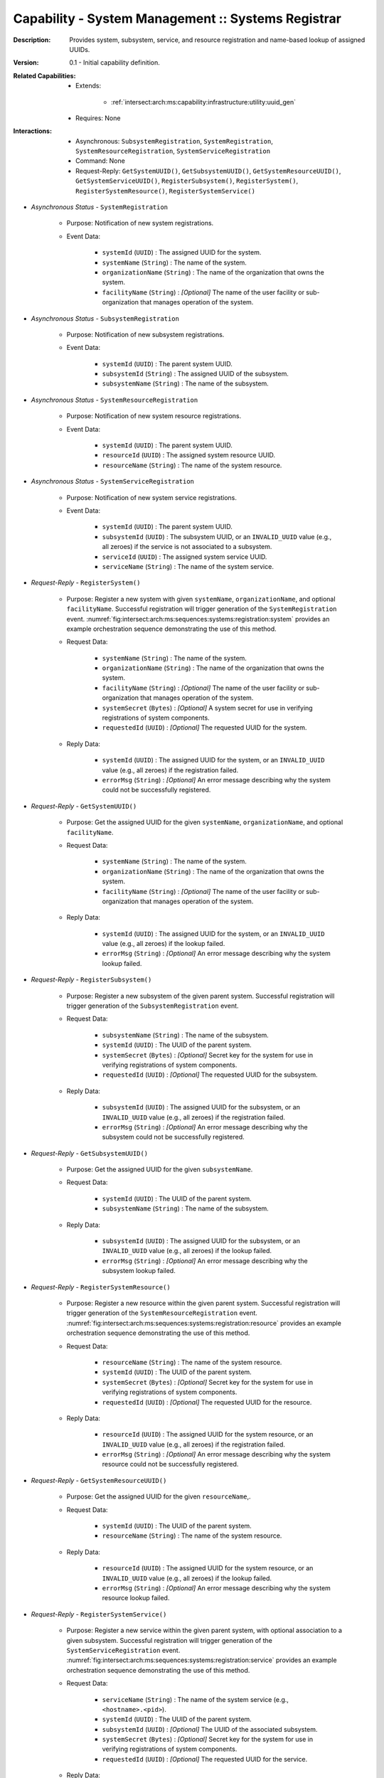 .. _`intersect:arch:ms:capability:infrastructure:system_mgmt:sys_registrar`:

Capability - System Management :: Systems Registrar
---------------------------------------------------

:Description:
   Provides system, subsystem, service, and resource registration and
   name-based lookup of assigned UUIDs.

:Version:
   0.1 - Initial capability definition.

:Related Capabilities:
   - Extends:

      + :ref:`intersect:arch:ms:capability:infrastructure:utility:uuid_gen`

   - Requires: None

:Interactions:
   - Asynchronous: ``SubsystemRegistration``, ``SystemRegistration``,
     ``SystemResourceRegistration``, ``SystemServiceRegistration``
   - Command: None
   - Request-Reply: ``GetSystemUUID()``, ``GetSubsystemUUID()``,
     ``GetSystemResourceUUID()``, ``GetSystemServiceUUID()``,
     ``RegisterSubsystem()``, ``RegisterSystem()``,
     ``RegisterSystemResource()``, ``RegisterSystemService()``

- *Asynchronous Status* - ``SystemRegistration``

      + Purpose: Notification of new system registrations.

      + Event Data:

         *  ``systemId`` (``UUID``) : The assigned UUID for the system.

         *  ``systemName`` (``String``) : The name of the system.

         *  ``organizationName`` (``String``) : The name of the
            organization that owns the system.

         *  ``facilityName`` (``String``) : *[Optional]* The name of the
            user facility or sub-organization that manages operation of
            the system.

- *Asynchronous Status* - ``SubsystemRegistration``

      + Purpose: Notification of new subsystem registrations.

      + Event Data:

         *  ``systemId`` (``UUID``) : The parent system UUID.

         *  ``subsystemId`` (``String``) : The assigned UUID of the
            subsystem.

         *  ``subsystemName`` (``String``) : The name of the subsystem.

- *Asynchronous Status* - ``SystemResourceRegistration``

      + Purpose: Notification of new system resource registrations.

      + Event Data:

         *  ``systemId`` (``UUID``) : The parent system UUID.

         *  ``resourceId`` (``UUID``) : The assigned system resource
            UUID.

         *  ``resourceName`` (``String``) : The name of the system
            resource.

- *Asynchronous Status* - ``SystemServiceRegistration``

      + Purpose: Notification of new system service registrations.

      + Event Data:

         *  ``systemId`` (``UUID``) : The parent system UUID.

         *  ``subsystemId`` (``UUID``) : The subsystem UUID, or an
            ``INVALID_UUID`` value (e.g., all zeroes) if the service is
            not associated to a subsystem.

         *  ``serviceId`` (``UUID``) : The assigned system service UUID.

         *  ``serviceName`` (``String``) : The name of the system
            service.

- *Request-Reply* - ``RegisterSystem()``

      + Purpose: Register a new system with given ``systemName``,
        ``organizationName``, and optional ``facilityName``. Successful
        registration will trigger generation of the
        ``SystemRegistration`` event.
        :numref:`fig:intersect:arch:ms:sequences:systems:registration:system`
        provides an example orchestration sequence demonstrating the
        use of this method.

      + Request Data:

         *  ``systemName`` (``String``) : The name of the system.

         *  ``organizationName`` (``String``) : The name of the
            organization that owns the system.

         *  ``facilityName`` (``String``) : *[Optional]* The name of the
            user facility or sub-organization that manages operation of
            the system.

         *  ``systemSecret`` (``Bytes``) : *[Optional]* A system secret
            for use in verifying registrations of system components.

         *  ``requestedId`` (``UUID``) : *[Optional]* The requested UUID
            for the system.

      + Reply Data:

         *  ``systemId`` (``UUID``) : The assigned UUID for the system,
            or an ``INVALID_UUID`` value (e.g., all zeroes) if the
            registration failed.

         *  ``errorMsg`` (``String``) : *[Optional]* An error message
            describing why the system could not be successfully
            registered.

- *Request-Reply* - ``GetSystemUUID()``

      + Purpose: Get the assigned UUID for the given ``systemName``,
        ``organizationName``, and optional ``facilityName``.

      + Request Data:

         *  ``systemName`` (``String``) : The name of the system.

         *  ``organizationName`` (``String``) : The name of the
            organization that owns the system.

         *  ``facilityName`` (``String``) : *[Optional]* The name of the
            user facility or sub-organization that manages operation of
            the system.

      + Reply Data:

         *  ``systemId`` (``UUID``) : The assigned UUID for the system,
            or an ``INVALID_UUID`` value (e.g., all zeroes) if the
            lookup failed.

         *  ``errorMsg`` (``String``) : *[Optional]* An error message
            describing why the system lookup failed.

- *Request-Reply* - ``RegisterSubsystem()``

      + Purpose: Register a new subsystem of the given parent system. Successful
        registration will trigger generation of the
        ``SubsystemRegistration`` event.

      + Request Data:

         *  ``subsystemName`` (``String``) : The name of the subsystem.

         *  ``systemId`` (``UUID``) : The UUID of the parent system.

         *  ``systemSecret`` (``Bytes``) : *[Optional]* Secret key for the
            system for use in verifying registrations of system
            components.

         *  ``requestedId`` (``UUID``) : *[Optional]* The requested UUID
            for the subsystem.

      + Reply Data:

         *  ``subsystemId`` (``UUID``) : The assigned UUID for the
            subsystem, or an ``INVALID_UUID`` value (e.g., all zeroes)
            if the registration failed.

         *  ``errorMsg`` (``String``) : *[Optional]* An error message
            describing why the subsystem could not be successfully
            registered.

- *Request-Reply* - ``GetSubsystemUUID()``

      + Purpose: Get the assigned UUID for the given ``subsystemName``.

      + Request Data:

         *  ``systemId`` (``UUID``) : The UUID of the parent system.

         *  ``subsystemName`` (``String``) : The name of the subsystem.

      + Reply Data:

         *  ``subsystemId`` (``UUID``) : The assigned UUID for the
            subsystem, or an ``INVALID_UUID`` value (e.g., all zeroes)
            if the lookup failed.

         *  ``errorMsg`` (``String``) : *[Optional]* An error message
            describing why the subsystem lookup failed.

- *Request-Reply* - ``RegisterSystemResource()``

      + Purpose: Register a new resource within the given parent system.
        Successful registration will trigger generation of the
        ``SystemResourceRegistration`` event.
        :numref:`fig:intersect:arch:ms:sequences:systems:registration:resource`
        provides an example orchestration sequence demonstrating the
        use of this method.

      + Request Data:

         *  ``resourceName`` (``String``) : The name of the system
            resource.

         *  ``systemId`` (``UUID``) : The UUID of the parent system.

         *  ``systemSecret`` (``Bytes``) : *[Optional]* Secret key for the
            system for use in verifying registrations of system
            components.

         *  ``requestedId`` (``UUID``) : *[Optional]* The requested UUID
            for the resource.

      + Reply Data:

         *  ``resourceId`` (``UUID``) : The assigned UUID for the system
            resource, or an ``INVALID_UUID`` value (e.g., all zeroes) if
            the registration failed.

         *  ``errorMsg`` (``String``) : *[Optional]* An error message
            describing why the system resource could not be successfully
            registered.

- *Request-Reply* - ``GetSystemResourceUUID()``

      + Purpose: Get the assigned UUID for the given ``resourceName``,.

      + Request Data:

         *  ``systemId`` (``UUID``) : The UUID of the parent system.

         *  ``resourceName`` (``String``) : The name of the system
            resource.

      + Reply Data:

         *  ``resourceId`` (``UUID``) : The assigned UUID for the system
            resource, or an ``INVALID_UUID`` value (e.g., all zeroes) if
            the lookup failed.

         *  ``errorMsg`` (``String``) : *[Optional]* An error message
            describing why the system resource lookup failed.

- *Request-Reply* - ``RegisterSystemService()``

      + Purpose: Register a new service within the given parent system, with
        optional association to a given subsystem. Successful
        registration will trigger generation of the
        ``SystemServiceRegistration`` event.
        :numref:`fig:intersect:arch:ms:sequences:systems:registration:service`
        provides an example orchestration sequence demonstrating the
        use of this method.

      + Request Data:

         *  ``serviceName`` (``String``) : The name of the system
            service (e.g., ``<hostname>.<pid>``).

         *  ``systemId`` (``UUID``) : The UUID of the parent system.

         *  ``subsystemId`` (``UUID``) : *[Optional]* The UUID of the
            associated subsystem.

         *  ``systemSecret`` (``Bytes``) : *[Optional]* Secret key for the
            system for use in verifying registrations of system
            components.

         *  ``requestedId`` (``UUID``) : *[Optional]* The requested UUID
            for the service.

      + Reply Data:

         *  ``serviceId`` (``UUID``) : The assigned UUID for the system
            service, or an ``INVALID_UUID`` value (e.g., all zeroes) if
            the registration failed.

         *  ``errorMsg`` (``String``) : *[Optional]* An error message
            describing why the system service could not be successfully
            registered.

- *Request-Reply* - ``GetSystemServiceUUID()``

      + Purpose: Get the assigned UUID for the given ``serviceName``.

      + Request Data:

         *  ``systemId`` (``UUID``) : The UUID of the parent system.

         *  ``subsystemId`` (``UUID``) : *[Optional]* The UUID of the
            associated subsystem.

         *  ``serviceName`` (``String``) : The name of the system
            service.

      + Reply Data:

         *  ``serviceId`` (``UUID``) : The assigned UUID for the system
            service, or an ``INVALID_UUID`` value (e.g., all zeroes) if
            the lookup failed.

         *  ``errorMsg`` (``String``) :*[Optional]* An error message
            describing why the system service lookup failed.
